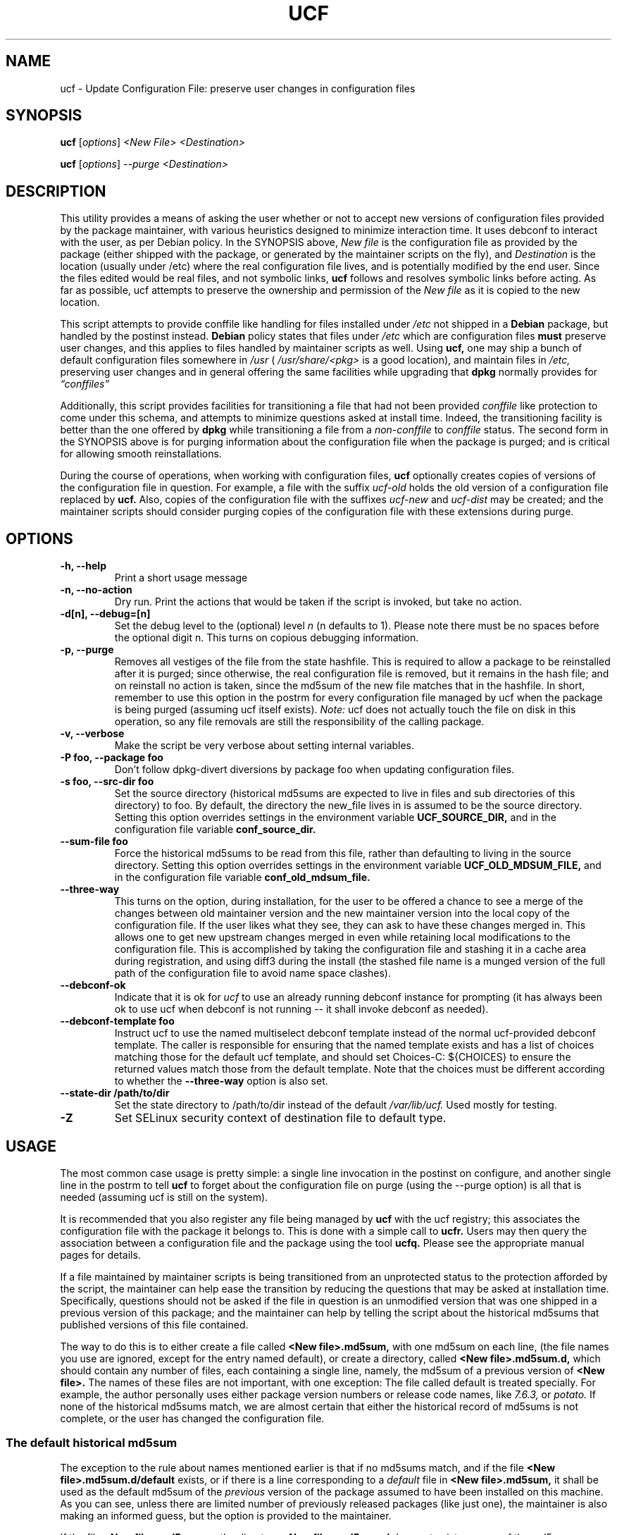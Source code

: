 .\"                             -*- Mode: Nroff -*-
.\" updateConfFile.1 ---
.\" Author           : Manoj Srivastava ( srivasta@green-gryphon.com )
.\" Created On       : Fri Feb  1 11:17:32 2002
.\" Created On Node  : glaurung.green-gryphon.com
.\" Last Modified By : Manoj Srivastava
.\" Last Modified On : Tue Apr 11 14:46:06 2006
.\" Last Machine Used: glaurung.internal.golden-gryphon.com
.\" Update Count     : 53
.\" Status           : Unknown, Use with caution!
.\" HISTORY          :
.\" Description      :
.\"
.\" Copyright (c) 2002 Manoj Srivastava <srivasta@debian.org>
.\"
.\" This is free documentation; you can redistribute it and/or
.\" modify it under the terms of the GNU General Public License as
.\" published by the Free Software Foundation; either version 2 of
.\" the License, or (at your option) any later version.
.\"
.\" The GNU General Public License's references to "object code"
.\" and "executables" are to be interpreted as the output of any
.\" document formatting or typesetting system, including
.\" intermediate and printed output.
.\"
.\" This manual is distributed in the hope that it will be useful,
.\" but WITHOUT ANY WARRANTY; without even the implied warranty of
.\" MERCHANTABILITY or FITNESS FOR A PARTICULAR PURPOSE.  See the
.\" GNU General Public License for more details.
.\"
.\" You should have received a copy of the GNU General Public
.\" License along with this manual; if not, write to the Free
.\" Software Foundation, Inc., 59 Temple Place - Suite 330, Boston, MA
.\" 02111-1307, USA.
.\"
.\" $Id: ucf.1,v 1.10 2003/09/28 23:29:21 srivasta Exp $
.TH UCF 1 "May 30 2008" "Debian" "Debian GNU/Linux manual"
.SH NAME
ucf \- Update Configuration File:  preserve user changes in configuration files
.SH SYNOPSIS
.B ucf
.RI [ options "] "
.I <New File>
.I <Destination>
.PP
.B ucf
.RI [ options "] "
.I \-\-purge
.I <Destination>
.SH DESCRIPTION
This utility provides a means of asking the user whether or not to
accept new versions of configuration files provided by the package
maintainer, with various heuristics designed to minimize
interaction time. It uses debconf to interact with the user, as per Debian
policy.  In the SYNOPSIS above,
.I New file
is the configuration file as provided by the package (either shipped
with the package, or generated by the maintainer scripts on the fly),
and
.I Destination
is the location (usually under /etc) where the real configuration file
lives, and is potentially modified by the end user.  Since the files
edited would be real files, and not symbolic links,
.B ucf
follows and resolves symbolic links before acting. As far as
possible, ucf attempts to preserve the ownership and permission of
the
.I New file
as it is copied to the new location.
.PP
This script attempts to provide conffile like handling for files
installed under
.I /etc
not
shipped in a
.B Debian
package, but handled by the postinst instead.
.B Debian
policy states that files under
.I /etc
which are configuration files
.B must
preserve user changes, and this applies to files handled by maintainer
scripts as well. Using
.B ucf,
one may ship a bunch of default configuration files somewhere in
.I /usr
(
.I /usr/share/<pkg>
is a good location), and maintain files in
.I /etc,
preserving user changes and in general offering the same facilities
while upgrading that
.B dpkg
normally provides for
.I \*(lqconffiles\*(rq
.PP
Additionally, this script provides facilities for transitioning a file
that had not been provided
.I conffile
like protection to come under this
schema, and attempts to minimize questions asked at install
time. Indeed, the transitioning facility is better than the one
offered by
.B dpkg
while transitioning a file from a
.I non\-conffile
to
.I conffile
status. The second form in the SYNOPSIS above is for purging
information about the configuration file when the package is purged;
and is critical for allowing smooth reinstallations.
.PP
During the course of operations, when working with configuration files,
.B ucf
optionally creates copies of versions of the configuration file in
question. For example, a file with the suffix
.I "ucf-old"
holds the old version of a configuration file replaced by
.B ucf.
Also, copies of the configuration file with the suffixes
.I "ucf-new"
and
.I "ucf-dist"
may be created; and the maintainer scripts should consider purging
copies of the configuration file with these extensions during purge.
.SH OPTIONS
.TP
.B "\-h, \-\-help"
Print a short usage message
.TP
.B "\-n, \-\-no\-action"
Dry run. Print the actions that would be taken if the script is
invoked, but take no action.
.TP
.B "\-d[n], \-\-debug=[n]"
Set the debug level to the (optional) level
.I n
(n defaults to 1). Please note there must be no spaces before the
optional digit n. This turns on copious debugging information.
.TP
.B "\-p, \-\-purge"
Removes all vestiges of the file from the state hashfile. This is
required to allow a package to be reinstalled after it is purged;
since otherwise, the real configuration file is removed, but it
remains in the hash file; and on reinstall no action is taken, since
the md5sum of the new file matches that in the hashfile.  In short,
remember to use this option in the postrm for every configuration file
managed by ucf when the package is being purged (assuming ucf itself
exists).
.I Note:
ucf does not actually touch the file on disk in this operation, so any
file removals are still the responsibility of the calling package.
.TP
.B "\-v, \-\-verbose"
Make the script be very verbose about setting internal variables.
.TP
.B "\-P foo, \-\-package foo"
Don't follow dpkg-divert diversions by package foo when updating
configuration files.
.TP
.B "\-s foo, \-\-src\-dir  foo"
Set the source directory (historical md5sums are expected to live in
files and sub directories of this directory) to foo. By default, the
directory the new_file lives in is assumed to be the source
directory. Setting this option overrides settings in the environment
variable
.B UCF_SOURCE_DIR,
and in the  configuration  file variable
.B conf_source_dir.
.TP
.B "\-\-sum\-file  foo"
Force the historical md5sums to be read from this file, rather than
defaulting to living in the source directory.  Setting this option
overrides settings in the environment variable
.B UCF_OLD_MDSUM_FILE,
and in the  configuration  file variable
.B conf_old_mdsum_file.
.TP
.B "\-\-three\-way"
This turns on the option, during installation, for the user to be
offered a chance to see a merge of the changes between old maintainer
version and the new maintainer version into the local copy of the
configuration file. If the user likes what they see, they can ask to
have these changes merged in. This allows one to get new upstream
changes merged in even while retaining local modifications to the
configuration file. This is accomplished by taking the configuration
file and stashing it in a cache area during registration, and using
diff3 during the install (the stashed file name is a munged version of
the full path of the configuration file to avoid name space clashes).
.TP
.B "\-\-debconf\-ok"
Indicate that it is ok for
.I ucf
to use an already running debconf instance for prompting (it has
always been ok to use ucf when debconf is not running -- it shall
invoke debconf as needed).
.TP
.B "\-\-debconf\-template  foo"
Instruct ucf to use the named multiselect debconf template instead of
the normal ucf-provided debconf template.  The caller is responsible for
ensuring that the named template exists and has a list of choices
matching those for the default ucf template, and should set
Choices\-C: ${CHOICES} to ensure the returned values match those from
the default template.  Note that the choices must be different according
to whether the
.B \-\-three\-way
option is also set.
.TP
.B "\-\-state\-dir /path/to/dir"
Set the state directory to /path/to/dir instead of the default
.I /var/lib/ucf.
Used mostly for testing.
.TP
.B "\-Z"
Set SELinux security context of destination file to default type.
.SH USAGE
The most common case usage is pretty simple: a single line invocation
in the postinst on configure, and another single line in the postrm to
tell
.B ucf
to forget about the configuration file on purge
(using the  \-\-purge option) is all that is needed (assuming ucf is
still on the system).
.PP
It is recommended that you also register any file being managed by
.B ucf
with the ucf registry; this associates the configuration file with the
package it belongs to. This is done with a simple call to
.B ucfr.
Users may then query the association between a configuration file and
the package using the tool
.B ucfq.
Please see the appropriate manual pages for details.
.PP
If a file maintained by maintainer scripts is being transitioned from an
unprotected status to the protection afforded by the script, the
maintainer can help ease the transition by reducing the questions that
may be asked at installation time. Specifically, questions should not
be asked if the file in question is an unmodified version that was one
shipped in a previous version of this package; and the maintainer can
help by telling the script about the historical md5sums that published
versions of this file contained.
.PP
The way to do this is to either create a file called
.B <New file>.md5sum,
with one md5sum on each line, (the file names you use are ignored, except
for the entry named default), or create a directory, called
.B <New file>.md5sum.d,
which should contain any number of files, each containing a single
line, namely, the md5sum of a previous version of
.B <New file>.
The names of these files are not important, with one exception: The
file called default is treated specially.  For example, the author
personally uses either package version numbers or release code names,
like
.I 7.6.3,
or
.I potato.
If none of the historical md5sums match, we are almost certain that
either the historical record of md5sums is not complete, or the user
has changed the configuration file.
.SS "The default historical md5sum"
The exception to the rule about names mentioned earlier is that if no
md5sums match, and if the file
.B <New file>.md5sum.d/default
exists, or if there is a line corresponding to a
.I default
file in
.B <New file>.md5sum,
it shall be used as the default md5sum of the
.I previous
version of the package assumed to have been installed on this machine.
As you can see, unless there are limited number of previously released
packages (like just one), the maintainer is also making an informed
guess, but the option is provided to the maintainer.
.PP
If the file
.B <New file>.md5sum,
or the directory
.B <New file>.md5sum.d
does not exist, or none of the md5sums match, we test the installed
.I <Destination>
file to see whether it is the same as the
.I <New file>.
If not, we ask the user whether they want us to replace the file.
.PP
An additional facility is also offered: optionally, ucf can store one
old version of the maintainers copy of the configuration file, and,
on upgrade, calculate the changes made in the maintainers version of
the configuration file, and apply that patch to the local version of
the file (on user request, of course). There is also a preview
facility where the user can inspect the results of such a merge,
before asking the action to be taken.
.SH "ENVIRONMENT VARIABLES"
The variable
.B UCF_FORCE_CONFFNEW,
if set, forces the new file to always overwrite the installed
destination file, while the variable
.B UCF_FORCE_CONFFOLD,
if set silently retains the installed file.
.B UCF_FORCE_CONFFMISS
is only applicable when the installed destination file does not exist
(perhaps due to user removal),and forces ucf to recreate the missing
file (the default behaviour is to honor the users wishes and not
recreate the locally deleted file). Additionally, when ucf creates an
inferior shell, it populates the variables
.B UCF_CONFFILE_NEW
and
.B UCF_CONFFILE_OLD
which are useful for inspecting the changes.
.SH FILES
This script creates the file
.I new_file.md5sum,
and it may copy the file (presumably shipped with the package)
.I <New file>
to its destination,
.I <Destination>.
.PP
.I /var/lib/ucf/hashfile,
and
.I /var/lib/ucf/hashfile.X,
where
.I X
is a small integer, where previous versions of the hashfile are
stored.
.PP
.I /etc/ucf.conf
.SH EXAMPLES
If the package
.I foo
wants to use ucf to handle user interaction for configuration file
.I foo.conf,
a version of which is provided in the package as
.I /usr/share/foo/configuration,
a simple invocation of ucf in the post inst file is all that is
needed:
.PP
.B ucf
.I /usr/share/foo/configuration
.I /etc/foo.conf
.PP
On purge, one should tell ucf to forget about the file (see detailed
examples in /usr/share/doc/ucf/examples):
.PP
.B ucf
.I \-\-purge
.I /etc/foo.conf
Please note that purge can also be used to make ucf forget the
previous state of the files, and when the package is next installed or
updated, ucf will ask the user to replace the current cofiguration
file. Do this if you want to change your decision to not update to a
maintainer provided version of the configuration file.
.PP
The motivation for this script was to provide conffile like handling
for start files for emacs lisp packages (for example,
.I /etc/emacs21/site\-start.d/50psgml\-init.el
) These start files are not
shipped with the package, instead, they are installed during the
post installation configuration phase by the script
.I /usr/lib/emacsen\-common/emacs\-package\-install $package_name.
.PP
This script is meant to be invoked by the packages install script at
.I /usr/lib/emacsen\-common/packages/install/$package_name
for each
flavour of installed emacsen by calling it with the proper values of
new file (
.I /usr/share/emacs/site\-lisp/<pkg>/<pkg\-init.el
), and dest file
(
.I /etc/emacs21/site\-start.d/50<pkg\-init.el
), and it should do the rest.
.SH "SEE ALSO"
ucf.conf(5), ucfr(1), ucfq(1), and diff3(1).
The
.B Debian
Emacs policy, shipped with the package
.I emacsen\-common.
.SH AUTHOR
This manual page was written Manoj Srivastava <srivasta@debian.org>,
for the Debian GNU/Linux system.
